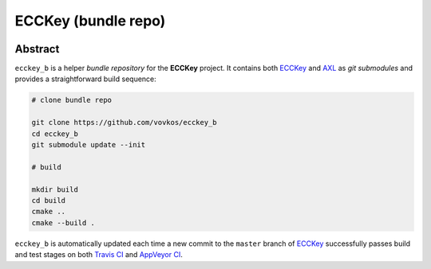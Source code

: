 .. .............................................................................
..
..  This file is part of the ECCKey utility.
..
..  ECCKey is distributed under the MIT license.
..  For details see accompanying license.txt file,
..  the public copy of which is also available at:
..  http://tibbo.com/downloads/archive/ecckey/license.txt
..
.. .............................................................................

ECCKey (bundle repo)
====================
.. image:: https://travis-ci.org/vovkos/ecckey_b.svg?branch=master
	:target: https://travis-ci.org/vovkos/ecckey_b
.. image:: https://ci.appveyor.com/api/projects/status/u32id4xdvblk01wa?svg=true
	:target: https://ci.appveyor.com/project/vovkos/ecckey-b

Abstract
--------

``ecckey_b`` is a helper *bundle repository* for the **ECCKey** project. It contains both `ECCKey <https://github.com/vovkos/ecckey>`_ and `AXL <https://github.com/vovkos/axl>`_ as *git submodules* and provides a straightforward build sequence:

.. code-block:: bash

	# clone bundle repo

	git clone https://github.com/vovkos/ecckey_b
	cd ecckey_b
	git submodule update --init

	# build

	mkdir build
	cd build
	cmake ..
	cmake --build .

``ecckey_b`` is automatically updated each time a new commit to the ``master`` branch of `ECCKey <https://github.com/vovkos/ecckey>`_ successfully passes build and test stages on both `Travis CI <https://travis-ci.org/vovkos/ecckey>`_ and `AppVeyor CI <https://ci.appveyor.com/project/vovkos/ecckey>`_.